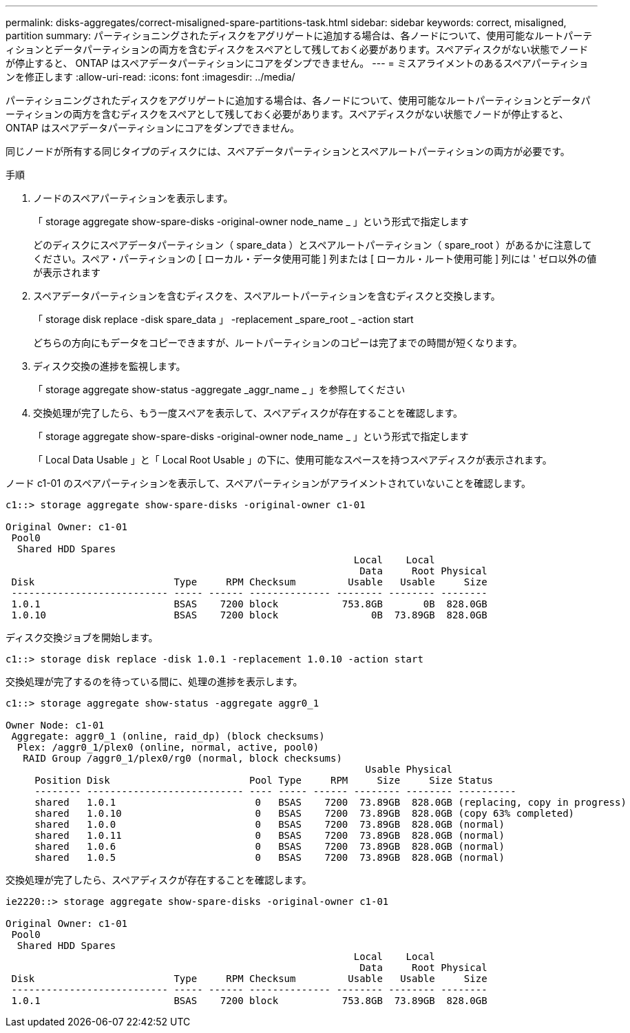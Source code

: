 ---
permalink: disks-aggregates/correct-misaligned-spare-partitions-task.html 
sidebar: sidebar 
keywords: correct, misaligned, partition 
summary: パーティショニングされたディスクをアグリゲートに追加する場合は、各ノードについて、使用可能なルートパーティションとデータパーティションの両方を含むディスクをスペアとして残しておく必要があります。スペアディスクがない状態でノードが停止すると、 ONTAP はスペアデータパーティションにコアをダンプできません。 
---
= ミスアライメントのあるスペアパーティションを修正します
:allow-uri-read: 
:icons: font
:imagesdir: ../media/


[role="lead"]
パーティショニングされたディスクをアグリゲートに追加する場合は、各ノードについて、使用可能なルートパーティションとデータパーティションの両方を含むディスクをスペアとして残しておく必要があります。スペアディスクがない状態でノードが停止すると、 ONTAP はスペアデータパーティションにコアをダンプできません。

同じノードが所有する同じタイプのディスクには、スペアデータパーティションとスペアルートパーティションの両方が必要です。

.手順
. ノードのスペアパーティションを表示します。
+
「 storage aggregate show-spare-disks -original-owner node_name _ 」という形式で指定します

+
どのディスクにスペアデータパーティション（ spare_data ）とスペアルートパーティション（ spare_root ）があるかに注意してください。スペア・パーティションの [ ローカル・データ使用可能 ] 列または [ ローカル・ルート使用可能 ] 列には ' ゼロ以外の値が表示されます

. スペアデータパーティションを含むディスクを、スペアルートパーティションを含むディスクと交換します。
+
「 storage disk replace -disk spare_data 」 -replacement _spare_root _ -action start

+
どちらの方向にもデータをコピーできますが、ルートパーティションのコピーは完了までの時間が短くなります。

. ディスク交換の進捗を監視します。
+
「 storage aggregate show-status -aggregate _aggr_name _ 」を参照してください

. 交換処理が完了したら、もう一度スペアを表示して、スペアディスクが存在することを確認します。
+
「 storage aggregate show-spare-disks -original-owner node_name _ 」という形式で指定します

+
「 Local Data Usable 」と「 Local Root Usable 」の下に、使用可能なスペースを持つスペアディスクが表示されます。



ノード c1-01 のスペアパーティションを表示して、スペアパーティションがアライメントされていないことを確認します。

[listing]
----
c1::> storage aggregate show-spare-disks -original-owner c1-01

Original Owner: c1-01
 Pool0
  Shared HDD Spares
                                                            Local    Local
                                                             Data     Root Physical
 Disk                        Type     RPM Checksum         Usable   Usable     Size
 --------------------------- ----- ------ -------------- -------- -------- --------
 1.0.1                       BSAS    7200 block           753.8GB       0B  828.0GB
 1.0.10                      BSAS    7200 block                0B  73.89GB  828.0GB
----
ディスク交換ジョブを開始します。

[listing]
----
c1::> storage disk replace -disk 1.0.1 -replacement 1.0.10 -action start
----
交換処理が完了するのを待っている間に、処理の進捗を表示します。

[listing]
----
c1::> storage aggregate show-status -aggregate aggr0_1

Owner Node: c1-01
 Aggregate: aggr0_1 (online, raid_dp) (block checksums)
  Plex: /aggr0_1/plex0 (online, normal, active, pool0)
   RAID Group /aggr0_1/plex0/rg0 (normal, block checksums)
                                                              Usable Physical
     Position Disk                        Pool Type     RPM     Size     Size Status
     -------- --------------------------- ---- ----- ------ -------- -------- ----------
     shared   1.0.1                        0   BSAS    7200  73.89GB  828.0GB (replacing, copy in progress)
     shared   1.0.10                       0   BSAS    7200  73.89GB  828.0GB (copy 63% completed)
     shared   1.0.0                        0   BSAS    7200  73.89GB  828.0GB (normal)
     shared   1.0.11                       0   BSAS    7200  73.89GB  828.0GB (normal)
     shared   1.0.6                        0   BSAS    7200  73.89GB  828.0GB (normal)
     shared   1.0.5                        0   BSAS    7200  73.89GB  828.0GB (normal)
----
交換処理が完了したら、スペアディスクが存在することを確認します。

[listing]
----
ie2220::> storage aggregate show-spare-disks -original-owner c1-01

Original Owner: c1-01
 Pool0
  Shared HDD Spares
                                                            Local    Local
                                                             Data     Root Physical
 Disk                        Type     RPM Checksum         Usable   Usable     Size
 --------------------------- ----- ------ -------------- -------- -------- --------
 1.0.1                       BSAS    7200 block           753.8GB  73.89GB  828.0GB
----